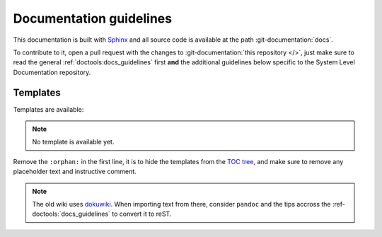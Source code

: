 .. _docs_guidelines:

Documentation guidelines
================================================================================

This documentation is built with `Sphinx <https://www.sphinx-doc.org>`_ and
all source code is available at the path :git-documentation:`docs`.

To contribute to it, open a pull request with the changes to
:git-documentation:`this repository </>`, just make sure to read the general
:ref:`doctools:docs_guidelines` first **and** the additional guidelines
below specific to the System Level Documentation repository.

Templates
--------------------------------------------------------------------------------

Templates are available:

.. note::

   No template is available yet.

Remove the ``:orphan:`` in the first line, it is to hide the templates from the
`TOC tree <https://www.sphinx-doc.org/en/master/usage/restructuredtext/directives.html#directive-toctree>`_,
and make sure to remove any placeholder text and instructive comment.

.. note::

   The old wiki uses `dokuwiki <https://www.dokuwiki.org/dokuwiki>`_. When
   importing text from there, consider ``pandoc`` and the tips accross the
   :ref-doctools:`docs_guidelines` to convert it to reST.
